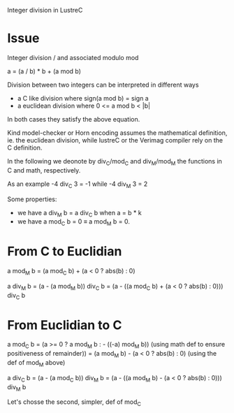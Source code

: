 Integer division in LustreC

* Issue

Integer division / and associated modulo mod

a = (a / b) * b + (a mod b)

Division between two integers can be interpreted in different ways
- a C like division where sign(a mod b) = sign a
- a euclidean division where 0 <= a mod b < |b|
In both cases they satisfy the above equation.

Kind model-checker or Horn encoding assumes the mathematical definition, ie. the
euclidean division, while lustreC or the Verimag compiler rely on the C
definition.

In the following we deonote by div_C/mod_C and div_M/mod_M the functions in C
and math, respectively.

As an example -4 div_C 3 = -1 while -4 div_M 3 = 2

Some properties:
- we have a div_M b = a div_C b when a = b * k 
- we have a mod_C b = 0 \equiv a mod_M b = 0. 

* From C to Euclidian

a mod_M b = (a mod_C b) + (a < 0 ? abs(b) : 0) 

a div_M b = (a - (a mod_M b)) div_C b
          = (a - ((a mod_C b) + (a < 0 ? abs(b) : 0))) div_C b

* From Euclidian to C

a mod_C b = (a >= 0 ? a mod_M b : - ((-a) mod_M b)) 
            (using math def to ensure positiveness of remainder))
          = (a mod_M b) - (a < 0 ? abs(b) : 0)
            (using the def of mod_M above)

a div_C b = (a - (a mod_C b)) div_M b
          = (a - ((a mod_M b) - (a < 0 ? abs(b) : 0))) div_M b
          
Let's chosse the second, simpler, def of mod_C

